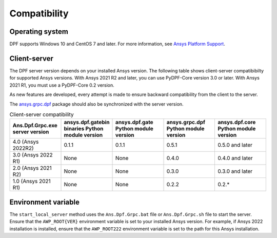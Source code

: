 .. _ref_compatibility:

=============
Compatibility
=============

Operating system
----------------

DPF supports Windows 10 and CentOS 7 and later. For
more information, see `Ansys Platform Support <https://www.ansys.com/solutions/solutions-by-role/it-professionals/platform-support>`_.

Client-server
-------------

The DPF server version depends on your installed Ansys version.
The following table shows client-server compatibibilty for supported
Ansys versions. With Ansys 2021 R2 and later, you can use PyDPF-Core
version 3.0 or later. With Ansys 2021 R1, you must use a PyDPF-Core 0.2
version.

As new features are developed, every attempt is made to ensure backward
compatibility from the client to the server.

The `ansys.grpc.dpf <https://pypi.org/project/ansys-grpc-dpf/>`_ package
should also be synchronized with the server version.

.. list-table:: Client-server compatibility
   :widths: 20 20 20 20 20
   :header-rows: 1

   * - Ans.Dpf.Grpc.exe server version
     - ansys.dpf.gatebin binaries Python module version
     - ansys.dpf.gate Python module version
     - ansys.grpc.dpf Python module version
     - ansys.dpf.core Python module version
   * - 4.0 (Ansys 2022R2)
     - 0.1.1
     - 0.1.1
     - 0.5.1
     - 0.5.0 and later
   * - 3.0 (Ansys 2022 R1)
     - None
     - None
     - 0.4.0
     - 0.4.0 and later
   * - 2.0 (Ansys 2021 R2)
     - None
     - None
     - 0.3.0
     - 0.3.0 and later
   * - 1.0 (Ansys 2021 R1)
     - None
     - None
     - 0.2.2
     - 0.2.*


Environment variable
--------------------

The ``start_local_server``  method uses the ``Ans.Dpf.Grpc.bat`` file or
``Ans.Dpf.Grpc.sh`` file to start the server. Ensure that the ``AWP_ROOT{VER}``
environment variable is set to your installed Ansys version. For example, if Ansys
2022 installation is installed, ensure that the ``AWP_ROOT222`` environment
variable is set to the path for this Ansys installation.
   
